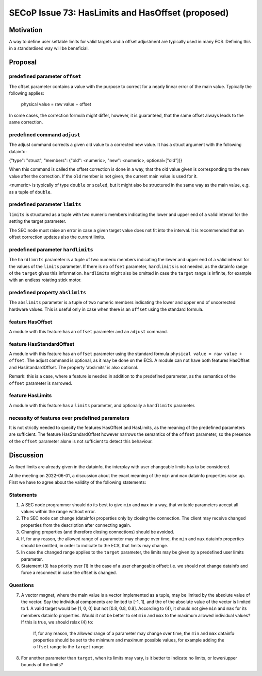 SECoP Issue 73: HasLimits and HasOffset (proposed)
==================================================

Motivation
----------

A way to define user settable limits for valid targets and a offset adjustment are
typically used in many ECS. Defining this in a standardised way will be beneficial.


Proposal
--------

predefined parameter ``offset``
~~~~~~~~~~~~~~~~~~~~~~~~~~~~~~~

The offset parameter contains a value with the purpose to correct for a nearly
linear error of the main value. Typically the following applies:

   physical value = raw value + offset

In some cases, the correction formula might differ, however, it is guaranteed, that
the same offset always leads to the same correction.


predefined command  ``adjust``
~~~~~~~~~~~~~~~~~~~~~~~~~~~~~~

The adjust command corrects a given old value to a corrected new value.
It has a struct argument with the following datainfo:

{"type": "struct", "members": {"old": <numeric>, "new": <numeric>, optional=["old"]}}

When this command is called the offset correction is done in a way, that the
old value given is corresponding to the new value after the correction.
If the ``old`` member is not given, the current main value is used for it.

<numeric> is typically of type ``double`` or ``scaled``, but it might also be structured in
the same way as the main value, e.g. as a tuple of ``double``.


predefined parameter ``limits``
~~~~~~~~~~~~~~~~~~~~~~~~~~~~~~~

``limits`` is structured as a tuple with two numeric members indicating the lower and
upper end of a valid interval for the setting the target parameter.

The SEC node must raise an error in case a given target value does not fit into the interval.
It is recommended that an offset correction updates also the current limits.


predefined parameter ``hardlimits``
~~~~~~~~~~~~~~~~~~~~~~~~~~~~~~~~~~~

The ``hardlimits`` parameter is a tuple of two numeric members indicating the lower and
upper end of a valid interval for the values of the ``limits`` parameter.
If there is no ``offset`` parameter, ``hardlimits`` is not needed, as the datainfo
range of the ``target`` gives this information.
``hardlimits`` might also be omitted in case the ``target`` range is infinite, for example
with an endless rotating stick motor.


predefined property ``abslimits``
~~~~~~~~~~~~~~~~~~~~~~~~~~~~~~~~~

The ``abslimits`` parameter is a tuple of two numeric members indicating the lower and
upper end of uncorrected hardware values. This is useful only in case when there is an
``offset`` using the standard formula.


feature HasOffset
~~~~~~~~~~~~~~~~~

A module with this feature has an ``offset`` parameter and an ``adjust`` command.


feature HasStandardOffset
~~~~~~~~~~~~~~~~~~~~~~~~~

A module with this feature has an ``offset`` parameter using the standard
formula ``physical value = raw value + offset``. The adjust command is optional,
as it may be done on the ECS. A module can not have both features HasOffset and
HasStandardOffset.
The property 'abslimits' is also optional.

Remark: this is a case, where a feature is needed in addition to the predefined
parameter, as the semantics of the ``offset`` parameter is narrowed.


feature HasLimits
~~~~~~~~~~~~~~~~~

A module with this feature has a ``limits`` parameter, and optionally a
``hardlimits`` parameter.


necessity of features over predefined parameters
~~~~~~~~~~~~~~~~~~~~~~~~~~~~~~~~~~~~~~~~~~~~~~~~

It is not strictly needed to specify the features HasOffset and HasLimits,
as the meaning of the predefined parameters are sufficient. The feature
HasStandardOffset however narrows the semantics of the ``offset`` parameter, so the
presence of the ``offset`` parameter alone is not sufficient to detect this behaviour.


Discussion
----------

As fixed limits are already given in the datainfo, the interplay with user changeable
limits has to be considered.

At the meeting on 2022-06-01, a discussion about the exact meaning of the ``min`` and
``max`` datainfo properties raise up. First we have to agree about the validity of
the following statements:


Statements
~~~~~~~~~~

1) A SEC node programmer should do its best to give ``min`` and ``max`` in a way, that
   writable parameters accept all values within the range without error.

2) The SEC node can change (datainfo) properties only by closing the connection.
   The client may receive changed properties from the description after connecting again.

3) Changing properties (and therefore closing connections) should be avoided.

4) If, for any reason, the allowed range of a parameter may change over time, the
   ``min`` and  ``max`` datainfo properties should be omitted, in order to indicate
   to the ECS, that limits may change.

5) In case the changed range applies to the ``target`` parameter, the limits may be
   given by a predefined user limits parameter.

6) Statement (3) has priority over (1) in the case of a user changeable offset: i.e.
   we should not change datainfo and force a reconnect in case the offset is changed.


Questions
~~~~~~~~~

7)  A vector magnet, where the main value is a vector implemented as a tuple,
    may be limited by the absolute value of the vector. Say the individual components
    are limited to [-1, 1], and the of the absolute value of the vector is limited to 1.
    A valid target would be [1, 0, 0] but not [0.8, 0.8, 0.8].
    According to (4), it should not give ``min`` and ``max`` for its members datainfo
    properties. Would it not be better to set ``min`` and ``max`` to the maximum
    allowed individual values? If this is true, we should relax (4) to:

        If, for any reason, the allowed range of a parameter may change over time, the
        ``min`` and  ``max`` datainfo properties should be set to the minimum and maximum
        possible values, for example adding the ``offset`` range to the ``target`` range.

8)  For another parameter than ``target``, when its limits may vary, is it better to
    indicate no limits, or lower/upper bounds of the limits?

